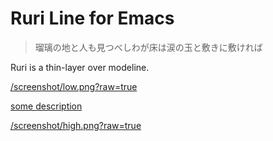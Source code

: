 * Ruri Line for Emacs

#+begin_quote
瑠璃の地と人も見つべしわが床は涙の玉と敷きに敷ければ
#+end_quote

Ruri is a thin-layer over modeline.

[[/screenshot/low.png?raw=true]]

[[/screenshot/mid.png?raw=true][some description]]

[[/screenshot/high.png?raw=true]]
